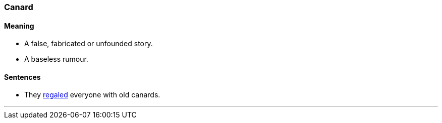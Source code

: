 === Canard

==== Meaning

* A false, fabricated or unfounded story.
* A baseless rumour.

==== Sentences

* They link:#_regale[regaled] everyone with old [.underline]#canards#.

'''
